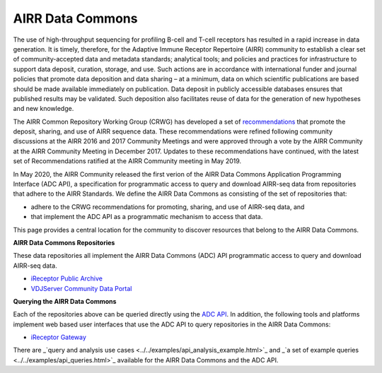 .. _DataCommons:

AIRR Data Commons
=============================

The use of high-throughput sequencing for profiling B-cell and T-cell
receptors has resulted in a rapid increase in data generation. It is
timely, therefore, for the Adaptive Immune Receptor Repertoire (AIRR)
community to establish a clear set of community-accepted data and
metadata standards; analytical tools; and policies and practices for
infrastructure to support data deposit, curation, storage, and
use. Such actions are in accordance with international funder and
journal policies that promote data deposition and data sharing – at a
minimum, data on which scientific publications are based should be
made available immediately on publication. Data deposit in publicly
accessible databases ensures that published results may be
validated. Such deposition also facilitates reuse of data for the
generation of new hypotheses and new knowledge.

The AIRR Common Repository Working Group (CRWG) has developed a set of
recommendations__ that promote the deposit, sharing, and use
of AIRR sequence data. These recommendations were refined following
community discussions at the AIRR 2016 and 2017 Community Meetings and
were approved through a vote by the AIRR Community at the AIRR
Community Meeting in December 2017. Updates to these recommendations have continued,
with the latest set of Recommendations ratified at the AIRR Community meeting in May 2019.

In May 2020, the AIRR Community released the first verion of the AIRR Data Commons
Application Programming Interface (ADC API), a specification for programmatic access to
query and download AIRR-seq data from repositories that adhere to the AIRR Standards. We define 
the AIRR Data Commons as consisting of the set of repositories that:

- adhere to the CRWG recommendations for promoting, sharing, and use of AIRR-seq data, and
- that implement the ADC API as a programmatic mechanism to access that data.

This page provides a central location for the community to discover resources that belong to the
AIRR Data Commons.

.. __: https://github.com/airr-community/common-repo-wg/blob/master/recommendations.md

**AIRR Data Commons Repositories**

These data repositories all implement the AIRR Data Commons (ADC) API programmatic access to
query and download AIRR-seq data. 

+ `iReceptor Public Archive <../miairr/ireceptor.rst>`_

+ `VDJServer Community Data Portal <../miairr/vdjserver.rst>`_

**Querying the AIRR Data Commons**

Each of the repositories above can be queried directly using the `ADC API <adc_api.rst>`_. In addition, the
following tools and platforms implement web based user interfaces that use the ADC API to query repositories
in the AIRR Data Commons:

+ `iReceptor Gateway <../miairr/ireceptor.rst>`_

There are _`query and analysis use cases <../../examples/api_analysis_example.html>`_ and _`a set of example queries <../../examples/api_queries.html>`_ available for the AIRR Data Commons and the ADC API.
